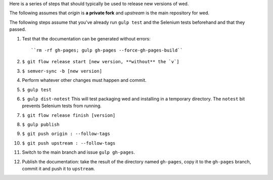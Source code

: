 Here is a series of steps that should typically be used to release new
versions of wed.

The following assumes that `origin` is **a private fork** and
`upstream` is the main repository for wed.

The following steps assume that you've already run ``gulp test`` and
the Selenium tests beforehand and that they passed.

1. Test that the documentation can be generated without errors::

    ``rm -rf gh-pages; gulp gh-pages --force-gh-pages-build``

2. ``$ git flow release start [new version, **without** the `v`]``

3. ``$ semver-sync -b [new version]``

4. Perform whatever other changes must happen and commit.

5. ``$ gulp test``

6. ``$ gulp dist-notest`` This will test packaging wed and installing
   in a temporary directory. The ``notest`` bit prevents Selenium
   tests from running.

7. ``$ git flow release finish [version]``

8. ``$ gulp publish``

9. ``$ git push origin : --follow-tags``

10. ``$ git push upstream : --follow-tags``

11. Switch to the main branch and issue ``gulp gh-pages``.

12. Publish the documentation: take the result of the directory named
    ``gh-pages``, copy it to the ``gh-pages`` branch, commit it
    and push it to ``upstream``.
